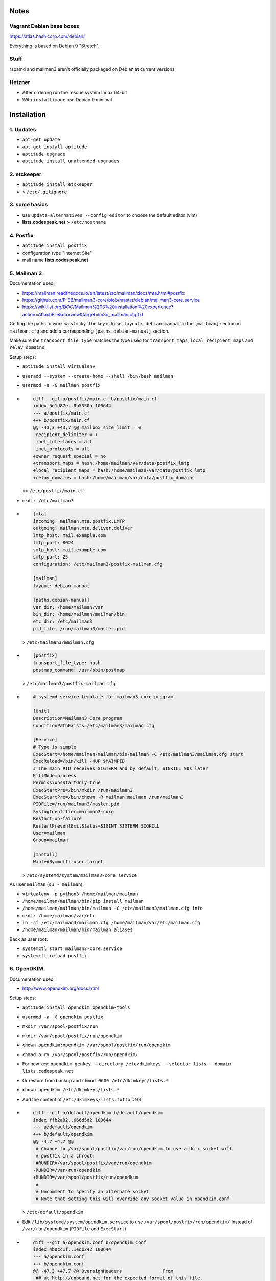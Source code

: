 Notes
=====

Vagrant Debian base boxes
-------------------------

https://atlas.hashicorp.com/debian/

Everything is based on Debian 9 "Stretch".

Stuff
-----

rspamd and mailman3 aren't officially packaged on Debian at current versions

Hetzner
-------

- After ordering run the rescue system Linux 64-bit
- With ``installimage`` use Debian 9 minimal

Installation
============

1. Updates
----------

- ``apt-get update``
- ``apt-get install aptitude``
- ``aptitude upgrade``
- ``aptitude install unattended-upgrades``

2. etckeeper
------------

- ``aptitude install etckeeper``
- .. code-block:: diff
    diff --git a/.gitignore b/.gitignore
    index 9196cf5..74b2861 100644
    --- a/.gitignore
    +++ b/.gitignore
    @@ -46,6 +46,7 @@ check_mk/logwatch.state

     # editor temp files
     *~
    +*-
     .*.sw?
     .sw?
     \#*\#
  > ``/etc/.gitignore``

3. some basics
--------------

- use ``update-alternatives --config editor`` to choose the default editor (vim)
- **lists.codespeak.net** > ``/etc/hostname``

4. Postfix
----------

- ``aptitude install postfix``
- configuration type "Internet Site"
- mail name **lists.codespeak.net**

5. Mailman 3
------------

Documentation used:

- https://mailman.readthedocs.io/en/latest/src/mailman/docs/mta.html#postfix
- https://github.com/P-EB/mailman3-core/blob/master/debian/mailman3-core.service
- https://wiki.list.org/DOC/Mailman%203%20installation%20experience?action=AttachFile&do=view&target=lm3o_mailman.cfg.txt

Getting the paths to work was tricky.
The key is to set ``layout: debian-manual`` in the ``[mailman]`` section in ``mailman.cfg`` and add a corresponding ``[paths.debian-manual]`` section.

Make sure the ``transport_file_type`` matches the type used for ``transport_maps``, ``local_recipient_maps`` and ``relay_domains``.

Setup steps:

- ``aptitude install virtualenv``
- ``useradd --system --create-home --shell /bin/bash mailman``
- ``usermod -a -G mailman postfix``
- .. code-block:: diff

    diff --git a/postfix/main.cf b/postfix/main.cf
    index 5e1d87e..8b5350a 100644
    --- a/postfix/main.cf
    +++ b/postfix/main.cf
    @@ -43,3 +43,7 @@ mailbox_size_limit = 0
     recipient_delimiter = +
     inet_interfaces = all
     inet_protocols = all
    +owner_request_special = no
    +transport_maps = hash:/home/mailman/var/data/postfix_lmtp
    +local_recipient_maps = hash:/home/mailman/var/data/postfix_lmtp
    +relay_domains = hash:/home/mailman/var/data/postfix_domains

  >> ``/etc/postfix/main.cf``
- ``mkdir /etc/mailman3``
- .. code-block:: ini

    [mta]
    incoming: mailman.mta.postfix.LMTP
    outgoing: mailman.mta.deliver.deliver
    lmtp_host: mail.example.com
    lmtp_port: 8024
    smtp_host: mail.example.com
    smtp_port: 25
    configuration: /etc/mailman3/postfix-mailman.cfg

    [mailman]
    layout: debian-manual

    [paths.debian-manual]
    var_dir: /home/mailman/var
    bin_dir: /home/mailman/mailman/bin
    etc_dir: /etc/mailman3
    pid_file: /run/mailman3/master.pid

  > ``/etc/mailman3/mailman.cfg``
- .. code-block:: ini

    [postfix]
    transport_file_type: hash
    postmap_command: /usr/sbin/postmap

  > ``/etc/mailman3/postfix-mailman.cfg``
- .. code-block:: ini

    # systemd service template for mailman3 core program

    [Unit]
    Description=Mailman3 Core program
    ConditionPathExists=/etc/mailman3/mailman.cfg

    [Service]
    # Type is simple
    ExecStart=/home/mailman/mailman/bin/mailman -C /etc/mailman3/mailman.cfg start
    ExecReload=/bin/kill -HUP $MAINPID
    # The main PID receives SIGTERM and by default, SIGKILL 90s later
    KillMode=process
    PermissionsStartOnly=true
    ExecStartPre=/bin/mkdir /run/mailman3
    ExecStartPre=/bin/chown -R mailman:mailman /run/mailman3
    PIDFile=/run/mailman3/master.pid
    SyslogIdentifier=mailman3-core
    Restart=on-failure
    RestartPreventExitStatus=SIGINT SIGTERM SIGKILL
    User=mailman
    Group=mailman

    [Install]
    WantedBy=multi-user.target

  > ``/etc/systemd/system/mailman3-core.service``

As user ``mailman`` (``su - mailman``):

- ``virtualenv -p python3 /home/mailman/mailman``
- ``/home/mailman/mailman/bin/pip install mailman``
- ``/home/mailman/mailman/bin/mailman -C /etc/mailman3/mailman.cfg info``
- ``mkdir /home/mailman/var/etc``
- ``ln -sf /etc/mailman3/mailman.cfg /home/mailman/var/etc/mailman.cfg``
- ``/home/mailman/mailman/bin/mailman aliases``

Back as user root:

- ``systemctl start mailman3-core.service``
- ``systemctl reload postfix``

6. OpenDKIM
-----------

Documentation used:

- http://www.opendkim.org/docs.html

Setup steps:

- ``aptitude install opendkim opendkim-tools``
- ``usermod -a -G opendkim postfix``
- ``mkdir /var/spool/postfix/run``
- ``mkdir /var/spool/postfix/run/opendkim``
- ``chown opendkim:opendkim /var/spool/postfix/run/opendkim``
- ``chmod o-rx /var/spool/postfix/run/opendkim/``
- For new key: ``opendkim-genkey --directory /etc/dkimkeys --selector lists --domain lists.codespeak.net``
- Or restore from backup and ``chmod 0600 /etc/dkimkeys/lists.*``
- ``chown opendkim /etc/dkimkeys/lists.*``
- Add the content of ``/etc/dkimkeys/lists.txt`` to DNS
- .. code-block:: diff

    diff --git a/default/opendkim b/default/opendkim
    index ffb2a02..666d5d2 100644
    --- a/default/opendkim
    +++ b/default/opendkim
    @@ -4,7 +4,7 @@
     # Change to /var/spool/postfix/var/run/opendkim to use a Unix socket with
     # postfix in a chroot:
     #RUNDIR=/var/spool/postfix/var/run/opendkim
    -RUNDIR=/var/run/opendkim
    +RUNDIR=/var/spool/postfix/run/opendkim
     #
     # Uncomment to specify an alternate socket
     # Note that setting this will override any Socket value in opendkim.conf

  > ``/etc/default/opendkim``
- Edit ``/lib/systemd/system/opendkim.service`` to use ``/var/spool/postfix/run/opendkim/`` instead of ``/var/run/opendkim`` (``PIDFile`` and ``ExecStart``)
- .. code-block:: diff

    diff --git a/opendkim.conf b/opendkim.conf
    index 4b0cc1f..1edb242 100644
    --- a/opendkim.conf
    +++ b/opendkim.conf
    @@ -47,3 +47,7 @@ OversignHeaders               From
     ## at http://unbound.net for the expected format of this file.

     TrustAnchorFile       /usr/share/dns/root.key
    +SenderHeaders Sender,From
    +Domain lists.codespeak.net
    +KeyFile /etc/dkimkeys/lists.private
    +Selector lists

  > ``/etc/opendkim.conf``
- Using ``/var/spool/postfix`` is required because postfix runs in a chroot
- .. code-block:: diff

    diff --git a/postfix/main.cf b/postfix/main.cf
    index 8b5350a..b5ff7cf 100644
    --- a/postfix/main.cf
    +++ b/postfix/main.cf
    @@ -47,3 +47,5 @@ owner_request_special = no
     transport_maps = hash:/home/mailman/var/data/postfix_lmtp
     local_recipient_maps = hash:/home/mailman/var/data/postfix_lmtp
     relay_domains = hash:/home/mailman/var/data/postfix_domains
    +smtpd_milters = unix:/run/opendkim/opendkim.sock
    +non_smtpd_milters = unix:/run/opendkim/opendkim.sock

  > ``/etc/postfix/main.cf``
- ``systemctl daemon-reload``
- ``systemctl stop opendkim``
- ``systemctl start opendkim``
- ``systemctl reload postfix``

7. Postorius (Mailman Web UI) with nginx
----------------------------------------

Documentation used:

- https://uwsgi.readthedocs.io/en/latest/tutorials/Django_and_nginx.html
- https://gitlab.com/mailman/postorius/tree/master/example_project
- http://docs.mailman3.org/en/latest/prodsetup.html
- ``zless /usr/share/doc/uwsgi/README.Debian.gz`` (after uwsgi installation)

Setup steps:

- ``aptitude install nginx sqlite3 uwsgi uwsgi-plugin-python``
- ``useradd --system --create-home --shell /bin/bash postorius``
- ``mkdir /var/www/postorius``
- ``chown postorius:www-data /var/www/postorius``
- .. code-block:: ini

    [uwsgi]
    chdir = /home/postorius/mailman_postorius
    module = mailman_postorius.wsgi:application
    venv = /home/postorius/postorius
    uid = postorius

  >> ``/etc/uwsgi/apps-available/postorius.ini``
- ``ln -s /etc/uwsgi/apps-available/postorius.ini /etc/uwsgi/apps-enabled``

As user ``postorius`` (``su - postorius``):

- ``virtualenv -p python2 /home/postorius/postorius``
- ``/home/postorius/postorius/bin/pip install postorius``
- ``mkdir /home/postorius/mailman_postorius``
- ``/home/postorius/postorius/bin/django-admin startproject mailman_postorius /home/postorius/mailman_postorius``
- .. code-block:: diff

    diff -ru a/mailman_postorius/settings.py b/mailman_postorius/settings.py
    --- a/mailman_postorius/settings.py
    +++ b/mailman_postorius/settings.py
    @@ -25,7 +25,7 @@
     # SECURITY WARNING: don't run with debug turned on in production!
    -DEBUG = True
    +DEBUG = False

    -ALLOWED_HOSTS = []
    +ALLOWED_HOSTS = ['127.0.0.1', 'localhost', 'lists.codespeak.net']


     # Application definition
    @@ -35,18 +35,27 @@
         'django.contrib.auth',
         'django.contrib.contenttypes',
         'django.contrib.sessions',
    +    'django.contrib.sites',
         'django.contrib.messages',
         'django.contrib.staticfiles',
    +    'postorius',
    +    'django_mailman3',
    +    'django_gravatar',
    +    'allauth',
    +    'allauth.account',
    +    'allauth.socialaccount',
     ]

    -MIDDLEWARE = [
    +MIDDLEWARE_CLASSES = [
         'django.middleware.security.SecurityMiddleware',
         'django.contrib.sessions.middleware.SessionMiddleware',
         'django.middleware.common.CommonMiddleware',
         'django.middleware.csrf.CsrfViewMiddleware',
    +    'django.middleware.locale.LocaleMiddleware',
         'django.contrib.auth.middleware.AuthenticationMiddleware',
    +    'django.contrib.auth.middleware.SessionAuthenticationMiddleware',
         'django.contrib.messages.middleware.MessageMiddleware',
         'django.middleware.clickjacking.XFrameOptionsMiddleware',
    +    'postorius.middleware.PostoriusMiddleware',
     ]

     ROOT_URLCONF = 'mailman_postorius.urls'
    @@ -59,9 +68,16 @@
             'OPTIONS': {
                 'context_processors': [
                     'django.template.context_processors.debug',
    +                'django.template.context_processors.i18n',
    +                'django.template.context_processors.media',
    +                'django.template.context_processors.static',
    +                'django.template.context_processors.tz',
    +                'django.template.context_processors.csrf',
                     'django.template.context_processors.request',
                     'django.contrib.auth.context_processors.auth',
                     'django.contrib.messages.context_processors.messages',
    +                'django_mailman3.context_processors.common',
    +                'postorius.context_processors.postorius',
                 ],
             },
         },
    @@ -76,7 +92,7 @@
     DATABASES = {
         'default': {
             'ENGINE': 'django.db.backends.sqlite3',
    -        'NAME': os.path.join(BASE_DIR, 'db.sqlite3'),
    +        'NAME': os.path.join(BASE_DIR, 'postorius.db'),
         }
     }

    @@ -118,3 +134,44 @@
     # https://docs.djangoproject.com/en/1.11/howto/static-files/

     STATIC_URL = '/static/'
    +
    +# Absolute path to the directory static files should be collected to.
    +# Don't put anything in this directory yourself; store your static files
    +# in apps' "static/" subdirectories and in STATICFILES_DIRS.
    +# Example: "/var/www/example.com/static/"
    +STATIC_ROOT = '/var/www/postorius'
    +
    +SITE_ID = 1
    +SITE_URL = 'lists.codespeak.net'
    +SITE_NAME = 'lists.codespeak.net'
    +
    +LOGIN_URL = 'account_login'
    +LOGIN_REDIRECT_URL = 'list_index'
    +LOGOUT_URL = 'account_logout'
    +
    +# Mailman API credentials
    +MAILMAN_REST_API_URL = 'http://localhost:8001'
    +MAILMAN_REST_API_USER = 'restadmin'
    +MAILMAN_REST_API_PASS = 'restpass'
    +
    +# From Address for emails sent to users
    +DEFAULT_FROM_EMAIL = 'postorius@lists.codespeak.net'
    +# From Address for emails sent to admins
    +SERVER_EMAIL = 'root@lists.codespeak.net'
    +# Compatibility with Bootstrap 3
    +from django.contrib.messages import constants as messages
    +MESSAGE_TAGS = {
    +    messages.ERROR: 'danger'
    +}
    +
    +
    +AUTHENTICATION_BACKENDS = (
    +    'django.contrib.auth.backends.ModelBackend',
    +    'allauth.account.auth_backends.AuthenticationBackend',
    +)
    +
    +# Django Allauth
    +ACCOUNT_AUTHENTICATION_METHOD = "username_email"
    +ACCOUNT_EMAIL_REQUIRED = True
    +ACCOUNT_EMAIL_VERIFICATION = "mandatory"
    +ACCOUNT_DEFAULT_HTTP_PROTOCOL = "https"
    +ACCOUNT_UNIQUE_EMAIL  = True
    +
    +
    diff -ru a/mailman_postorius/urls.py b/mailman_postorius/urls.py
    --- a/mailman_postorius/urls.py
    +++ b/mailman_postorius/urls.py
    @@ -13,9 +13,19 @@
         1. Import the include() function: from django.conf.urls import url, include
         2. Add a URL to urlpatterns:  url(r'^blog/', include('blog.urls'))
     """
    -from django.conf.urls import url
    +from django.conf.urls import include, url
     from django.contrib import admin
    +from django.core.urlresolvers import reverse_lazy
    +from django.views.generic import RedirectView

     urlpatterns = [
    +    url(r'^$', RedirectView.as_view(
    +        url=reverse_lazy('list_index'),
    +        permanent=False)),
    +    url(r'^postorius/', include('postorius.urls')),
    +    #url(r'^hyperkitty/', include('hyperkitty.urls')),
    +    url(r'', include('django_mailman3.urls')),
    +    url(r'^accounts/', include('allauth.urls')),
    +    # Django admin
         url(r'^admin/', admin.site.urls),
     ]
    diff -ru a/manage.py b/manage.py
    --- a/manage.py
    +++ b/manage.py
    @@ -1,4 +1,4 @@
    -#!/usr/bin/env python
    +#!/home/postorius/postorius/bin/python
     import os
     import sys

- Make sure your domain is included in ``ALLOWED_HOSTS`` of ``settings.py``
- ``/home/postorius/mailman_postorius/manage.py collectstatic``
- ``/home/postorius/mailman_postorius/manage.py migrate``
- ``sqlite3 /home/postorius/mailman_postorius/postorius.db``
    - ``update django_site set domain='lists.codespeak.net' where id=1;``
    - ``update django_site set name='lists.codespeak.net' where id=1;``

Back as user root:

- .. code-block:: nginx

    server {
        listen 80;

        server_name lists.codespeak.net;

        location /static/ {
            alias /var/www/postorius/;
        }

        location / {
            include uwsgi_params;
            uwsgi_pass unix:/run/uwsgi/app/postorius/socket;
        }
    }

  > ``/etc/nginx/sites-available/lists
- ``ln -s /etc/nginx/sites-available/lists /etc/nginx/sites-enabled/``
- ``systemctl stop uwsgi``
- ``systemctl start uwsgi``
- ``systemctl reload nginx``
- You shouldn't use this until after the next step which adds https!

8. Let's Encrypt
----------------

Documentation used:

- https://github.com/lukas2511/dehydrated
- https://hynek.me/articles/hardening-your-web-servers-ssl-ciphers/

Setup steps:

- ``aptitude install dehydrated``
- .. code-block:: bash

    CONTACT_EMAIL="admins@lists.codespeak.net"

  > ``/etc/dehydrated/conf.d/contact_email.sh``
- .. code-block:: bash

    BASEDIR=/etc/dehydrated

  > ``/etc/dehydrated/conf.d/basedir.sh``
- .. code-block:: bash

    HOOK="/etc/dehydrated/hook.sh"

  > ``/etc/dehydrated/conf.d/hook.sh``
- .. code-block:: bash

    #!/bin/sh
    set -e
    set -u
    case "$1" in
        "deploy_cert")
            systemctl reload nginx
            ;;
        *)
            return
    esac

  > ``/etc/dehydrated/hook.sh``
- ``chmod u+x /etc/dehydrated/hook.sh``
- If you restore from backup, you don't need ``staging.sh``, but it's recommended for testing and setting up new domains to prevent hitting any rate limits
- .. code-block:: bash

    CA="https://acme-staging.api.letsencrypt.org/directory"
    CA_TERMS="https://acme-staging.api.letsencrypt.org/terms"

  > ``/etc/dehydrated/conf.d/staging.sh``
- .. code-block:: diff

    diff --git a/nginx/sites-available/lists b/nginx/sites-available/lists
    index 3b1ebee..0297b9f 100644
    --- a/nginx/sites-available/lists
    +++ b/nginx/sites-available/lists
    @@ -3,6 +3,10 @@ server {

        server_name lists.codespeak.net;

    +   location /.well-known/acme-challenge {
    +       alias /var/lib/dehydrated/acme-challenges;
    +   }
    +
        location /static/ {
            alias /var/www/postorius/;
        }
- At this point you might want to restore ``/etc/dehydrated`` from backup
- Or for a new setup: **lists.codespeak.net** > ``/etc/dehydrated/domains.txt``
- ``systemctl reload nginx``
- ``dehydrated -c``
- .. code-block:: diff

    diff --git a/nginx/sites-available/lists b/nginx/sites-available/lists
    index 3b1ebee..0297b9f 100644
    --- a/nginx/sites-available/lists
    +++ b/nginx/sites-available/lists
    @@ -7,6 +7,18 @@ server {
                    alias /var/lib/dehydrated/acme-challenges;
            }

    +       location / {
    +               return 302 https://$http_host$request_uri;
    +       }
    +}
    +
    +server {
    +       listen 443 ssl;
    +       server_name lists.codespeak.net;
    +
    +       ssl_certificate /etc/dehydrated/certs/lists.codespeak.net/fullchain.pem;
    +       ssl_certificate_key /etc/dehydrated/certs/lists.codespeak.net/privkey.pem;
    +
            location /static/ {
                    alias /var/www/postorius/;
            }
- ``systemctl reload nginx``
- Check certificate with browser, should be from staging server
- ``git rm dehydrated/conf.d/staging.sh``
- Now we run dehydrated again with the real server and use ``-x`` to force certificate renewal
- ``dehydrated -c -x``
- The hook should have been called this time, so we don't need to reload nginx manually
- Check certificate with browser, should be valid now
- ``openssl dhparam -out /etc/nginx/dhparam.pem 4096`` — take a long walk for this, or restore from backup
- .. code-block:: diff

    diff --git a/nginx/nginx.conf b/nginx/nginx.conf
    index 6e57ea9..55ae279 100644
    --- a/nginx/nginx.conf
    +++ b/nginx/nginx.conf
    @@ -31,8 +31,11 @@ http {
            # SSL Settings
            ##

    +       # see https://hynek.me/articles/hardening-your-web-servers-ssl-ciphers/
            ssl_protocols TLSv1 TLSv1.1 TLSv1.2; # Dropping SSLv3, ref: POODLE
            ssl_prefer_server_ciphers on;
    +       ssl_ciphers ECDH+AESGCM:DH+AESGCM:ECDH+AES256:DH+AES256:ECDH+AES128:DH+AES:RSA+AESGCM:RSA+AES:!aNULL:!MD5:!DSS;
    +       ssl_dhparam dhparam.pem;

            ##
            # Logging Settings
- ``systemctl reload nginx``
- Use https://www.ssllabs.com/ssltest/analyze.html?d=lists.codespeak.net&hideResults=on&latest to check your domain
- If wanted, you can do more, see https://observatory.mozilla.org/analyze.html?host=lists.codespeak.net
- .. code-block:: bash

    #!/bin/sh
    set -e
    set -u
    /usr/bin/dehydrated -c

  > ``/etc/cron.weekly/dehydrated``
- ``chmod u+x /etc/cron.weekly/dehydrated``

9. Mailman admins
-----------------

Now that we have a secure connection, we can continue with Mailman

- Create a new user account on https://lists.codespeak.net
- You should get a email to activate it
- Now to make that account a superuser, do: ``sqlite3 /home/postorius/mailman_postorius/postorius.db``
    - ``update auth_user set is_superuser=1 where email='mail@florian-schulze.net';``
- "Lists" -> "Create New Domain" -> ``lists.codespeak.net``
- "Lists" -> "Create New List" -> ``admins``, ``lists.codespeak.net``
- Go to the new list to "Mass operations" -> "Mass subscribe" and add admin email addresses (at least yourself)
- Maybe edit "Subject prefix" in "List Identity" to ``[Admins lists.codespeak.net]``

10. rspamd
----------

Documentation used:

- https://rspamd.com/

Setup steps:

- ``curl https://rspamd.com/apt-stable/gpg.key | apt-key add -``
- .. code-block::

    deb http://rspamd.com/apt-stable/ stretch main
    deb-src http://rspamd.com/apt-stable/ stretch main

  > ``/etc/apt/sources.list.d/rspamd.list``
- ``aptitude update``
- ``aptitude install rspamd``
- .. code-block::

    bind_socket = "localhost:11333";
    enabled = false;

  > ``/etc/rspamd/local.d/worker-normal.inc``
- .. code-block:: nginx

    bind_socket = "localhost:11332";
    milter = yes; # Enable milter mode
    timeout = 120s; # Needed for Milter usually
    upstream "local" {
      default = yes; # Self-scan upstreams are always default
      self_scan = yes; # Enable self-scan
    }

  > ``/etc/rspamd/local.d/worker-proxy.inc``
- ``systemctl reload rspamd``
- .. code-block:: diff

    diff --git a/postfix/main.cf b/postfix/main.cf
    index aaf6f7e..a400d58 100644
    --- a/postfix/main.cf
    +++ b/postfix/main.cf
    @@ -47,6 +47,6 @@ owner_request_special = no
     transport_maps = hash:/home/mailman/var/data/postfix_lmtp
     local_recipient_maps = hash:/home/mailman/var/data/postfix_lmtp
     relay_domains = hash:/home/mailman/var/data/postfix_domains
    -smtpd_milters = unix:/run/opendkim/opendkim.sock
    +smtpd_milters = unix:/run/opendkim/opendkim.sock, inet:localhost:11332
     non_smtpd_milters = unix:/run/opendkim/opendkim.sock

- ``systemctl reload postfix``

11. borgbackup
--------------

Documentation used:

- https://borgbackup.readthedocs.io/en/stable/index.html

Setup steps:

- ``aptitude install borgbackup``
- At this point you might want to restore your ssh key from backup,
- Or create a new one: ``ssh-keygen -t rsa -b 4096``
- Use public ssh key on destination host according to https://borgbackup.readthedocs.io/en/stable/deployment.html#restrictions
- Get your passphrase ready for an existing backup,
- Or create a new passphrase with ``python -c "import os, binascii; print binascii.hexlify(os.urandom(16))"``
- ¡Keep the passphrase in a safe place somewhere, so you can access the backup later on!
- For a new backup: ``borg init backup@backup:full`` with passphrase that is used as ``BORG_PASSPHRASE`` in next step,
- Or use you existing passphrase as ``BORG_PASSPHRASE``
- .. code-block:: bash

    #!/bin/sh
    set -e
    set -u
    export BORG_PASSPHRASE=
    REPOSITORY=backup@backup:full

    if [ -z $BORG_PASSPHRASE ]; then
        echo Missing passphrase!
        exit 1
    fi

    borg create -v --stats \
        $REPOSITORY::'{hostname}-{now:%Y%m%d-%H%M}' \
        /etc \
        /home \
        /root \
        /var

    borg prune -v --list $REPOSITORY --prefix '{hostname}-' \
        --keep-hourly=24 --keep-daily=7 --keep-weekly=4 --keep-monthly=6

  > ``/etc/cron.hourly/zz-backup``
- It's named ``zz-backup`` to run last
- ``chmod 0700 /etc/cron.hourly/zz-backup``
